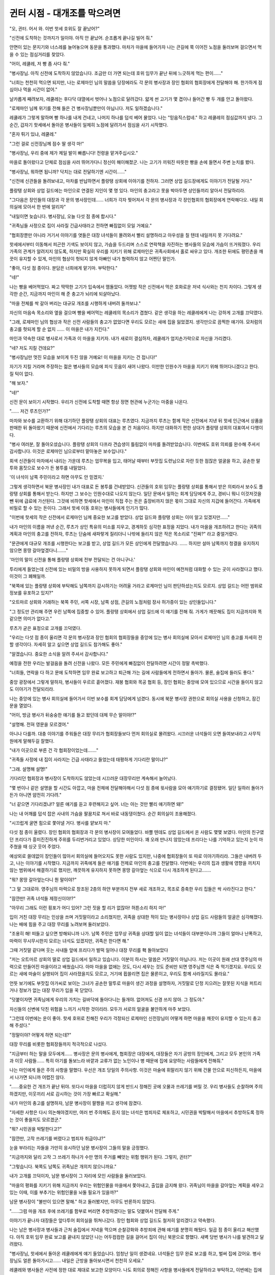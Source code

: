 =============================
귄터 시점 - 대개조를 막으려면
=============================

"오, 귄터. 어서 와. 이번 핫세 호위도 잘 끝났어?"

"신전에 도착하는 것까지가 일이야. 아직 안 끝났어. 순조롭게 끝나길 빌어 줘."

안면이 있는 문지기와 너스레를 늘어놓으며 동문을 통과했다. 마차가 마을에 들어가자 나는 큰길에 쭉 이어진 노점을 둘러보며 걸으면서 먹을 수 있는 점심거리를 찾았다.

"어이, 레쿨레, 저 빵 좀 사다 줘."

"병사장님. 아직 신전에 도착하지 않았습니다. 조금만 더 가면 되는데 호위 임무가 끝난 뒤에 느긋하게 먹는 편이……"

"너희는 천천히 먹으면 되지만, 나는 로제마인 님의 말씀을 당장에라도 각 문의 병사장과 장인 협회의 협회장에게 전달해야 해. 한가하게 점심이나 먹을 시간이 없어."

날카롭게 째려보자, 레쿨레는 후다닥 대열에서 벗어나 노점으로 달려갔다. 얇게 썬 고기가 몇 겹이나 들어간 빵 두 개를 안고 돌아왔다.

"로제마인 님께 위기를 전해 들은 건 병사장님뿐만이 아닙니다. 저도 일하겠습니다."

레쿨레가 그렇게 말하며 빵 하나를 내게 건네고, 나머지 하나를 덥석 베어 물었다. 나는 "믿음직스럽네." 하고 레쿨레의 점심값까지 냈다. 그 순간, 갑자기 핫세에서 돌아온 병사들이 일제히 노점에 달려가서 점심을 사기 시작했다.

"혼자 튀기 있냐, 레쿨레."

"그런 걸로 신전장님께 점수 딸 생각 마!"

"병사장님, 우리 중에 제가 제일 발이 빠릅니다! 전령을 맡겨주십시오."

마을로 돌아왔다고 단체로 점심을 사러 뛰어가다니 정신이 해이해졌군. 나는 고기가 끼워진 따뜻한 빵을 손에 들면서 주변 눈치를 봤다.

"병사장님, 뭐하면 됩니까? 닥치는 대로 전달하기엔 시간이……"

"신전에 신관들을 돌려보내고, 마차를 반납하면서 플랑탱 상회에 이야기를 전하자. 그러면 상업 길드장에게도 이야기가 전달될 거다."

플랑탱 상회와 상업 길드에는 마인으로 연결된 지인이 몇 명 있다. 마인의 충고라고 못을 박아두면 상인들끼리 알아서 전달하리라.

"그다음은 장인들의 대장과 각 문의 병사장인데…… 너희가 각자 찢어져서 각 문의 병사장과 각 장인협회의 협회장에게 연락해다오. 내일 회의실에 모아서 한 번에 알리자"

"내일이면 늦습니다. 병사장님, 오늘 다섯 점 종에 합시다."

"귀족님들 사정으로 집이 사라질 긴급사태라고 전하면 빠짐없이 모일 거예요."

"협회장뿐만 아니라 거기서 이야기를 엿들은 대장 녀석들이 몰려와서 빨리 설명하라고 아우성을 칠 텐데 내일까지 못 기다려요."

핫세에서부터 이동해서 피곤한 기색도 보이지 않고, 가슴을 두드리며 스스로 연락책을 자진하는 병사들의 모습에 가슴이 뜨거워졌다. 우리 가족의 관계가 알려지지 않도록, 하지만 확실히 우리를 지키기 위해 로제마인은 귀족사회에서 홀로 싸우고 있다. 개조한 뒤에도 평민촌을 깨끗이 유지할 수 있게, 마인의 협상이 헛되지 않게 아빠인 내가 협력하지 않고 어쩐단 말인가.

"좋아, 다섯 점 종이다. 분담은 너희에게 맡기마. 부탁한다."

"네!"

나는 빵을 베어먹었다. 짜고 딱딱한 고기가 입속에서 맴돌았다. 어젯밤 작은 신전에서 먹은 호화로운 저녁 식사와는 천지 차이다. 그렇게 생각한 순간, 지금까지 마인이 해 준 충고가 뇌리에 되살아났다.

"마을 전체를 싹 갈아 버리는 대규모 개조를 시행하게 내버려 둘까보냐."

자신의 마음속 목소리와 옆을 걸으며 빵을 베어먹는 레쿨레의 목소리가 겹쳤다. 같은 생각을 하는 레쿨레에게 나는 강하게 고개를 끄덕였다.

"그래, 로제마인 님의 협상과 작은 신전 사람들의 충고가 없었다면 우리도 모르는 새에 집을 잃었겠지. 생각만으로 끔찍한 얘기야. 모처럼의 충고를 헛되게 할 순 없지 …… 이 마을은 내가 지킨다."

마인과 약속한 대로 병사로서 가족과 이 마을을 지키자. 내가 새로이 결심하자, 레쿨레가 엄지손가락으로 자신을 가리켰다.

"네? 저도 지킬 건데요?"

"병사장님만 멋진 모습을 보이게 두진 않을 거예요! 이 마을을 지키는 건 접니다!"

자기가 지킬 거라며 주장하는 젊은 병사들의 모습에 피식 웃음이 새어 나왔다. 이만한 인원수가 마을을 지키기 위해 뛰어다니겠다고 한다. 질 턱이 없다.

"해 보자."

"네!"

신전 문이 보이기 시작했다. 우리가 신전에 도착할 때면 항상 정면 현관에 누군가는 마중을 나온다.

"…… 저건 루츠인가?"

마차와 보수를 교환하기 위해 대기하던 플랑탱 상회의 대표는 루츠였다. 지금까지 루츠는 함께 작은 신전에서 지낸 뒤 핫세 인근에서 상품을 판매한 뒤 돌아왔기 때문에 신전에서 기다리는 루츠의 모습을 본 건 처음이다. 하지만 대화하기 편한 상대가 플랑탱 상회의 대표여서 다행이다.

"병사 여러분, 잘 돌아오셨습니다. 플랑탱 상회의 다프라 견습생이 틀림없이 마차를 돌려받았습니다. 이번에도 호위 의뢰를 완수해 주셔서 감사합니다. 이것은 로제마인 님으로부터 맡아놓은 보수입니다."

회색 신관들이 마차에서 내리는 가운데 루츠는 업무복을 입고, 태어날 때부터 부잣집 도련님으로 자란 듯한 점잖은 얼굴을 하고, 공손한 말투와 몸짓으로 보수가 든 봉투를 내밀었다.

'이 녀석이 남쪽 주민이라고 하면 아무도 안 믿겠지.'

그렇게 생각하면서 북문 병사장인 내가 대표로 돈 봉투를 건네받았다. 신관들의 호위 임무는 플랑탱 상회를 통해서 받은 의뢰라서 보수도 플랑탱 상회를 통해서 받는다. 하지만 그 보수는 인원수대로 나오지 않는다. 일단 문에서 일하는 회계 담당에게 주고, 경비니 뭐니 이것저것을 뺀 뒤에 급료에 가산된다. 그것에 비하면 핫세에서 마인이 직접 주는 돈은 출장비까지 얹은 몫이 그대로 자신의 지갑에 들어간다. 가족에게 비밀로 할 수 있는 돈이다. 그래서 핫세 이동 호위는 병사들에게 인기가 많다.

"이번에 핫세의 작은 신전에서 로제마인 님께 중요한 보고를 받았다. 상업 길드와 플랑탱 상회는 이미 알고 있겠지만……"

내가 마인의 이름을 꺼낸 순간, 루츠가 상인 특유의 미소를 지우고, 경계하듯 심각한 표정을 지었다. 내가 마을을 개조하려고 한다는 귀족의 계획과 마인의 충고를 전하자, 루츠는 단숨에 새파랗게 질리더니 나밖에 들리지 않은 작은 목소리로 "진짜?" 라고 중얼거렸다.

"문관에게 대규모 개조를 시행한다는 보고를 받고, 상업 길드가 모든 상인에게 전달했습니다. …… 하지만 설마 남쪽까지 청결을 유지하지 않으면 몽땅 갈아엎겠다니……."

'마인의 말이 신전을 통해 플랑탱 상회에 전부 전달되는 건 아니구나.'

투리에게 들었는데 신전에 있는 비밀의 방을 사용하지 못하게 되면서 플랑탱 상회와 마인이 예전처럼 대화할 수 있는 곳이 사라졌다고 했다. 이것이 그 폐해일까.

"북쪽에 있는 플랑탱 상회에 부탁해도 남쪽까지 감시하기는 어려울 거라고 로제마인 님이 판단하셨는지도 모르지. 상업 길드는 어떤 범위로 정보를 유포하고 있지?"

"오트마르 상회와 거래하는 북쪽 주민, 서쪽 시장, 남쪽 상점, 큰길의 노점처럼 장사 허가증이 있는 상인들입니다."

"그 정도만 관리해 주면 우린 남쪽에 집중할 수 있어. 플랑탱 상회에서 상업 길드에 이 얘기를 전해 줘. 가게가 깨끗해도 집이 지금까지와 똑같으면 의미가 없다고."

루츠가 굳은 표정으로 고개를 끄덕였다.

"우리는 다섯 점 종이 울리면 각 문의 병사장과 장인 협회의 협회장들을 중앙에 있는 병사 회의실에 모아서 로제마인 님의 충고를 자세히 전할 생각이다. 자세히 알고 싶으면 상업 길드도 참가해도 좋아."

"알겠습니다. 중요한 소식을 알려 주셔서 감사합니다."

예정을 전한 우리는 발걸음을 돌려 신전을 나왔다. 모든 주민에게 빠짐없이 전달하려면 시간이 정말 촉박했다.

"너희들, 연락을 다 하고 문에 도착하면 임무 완료 보고하고 퇴근해 가는 길에 사람들에게 전하면서 돌아가. 물론, 술집에 들러도 좋다."

중앙 광장에서 그렇게 말하자, 병사들이 우르르 흩어졌다. 재봉 협회와 목공 협회 등, 장인 협회는 중앙에 모여 있으므로 시간을 들이지 않고도 이야기가 전달되리라.

나는 중앙에 있는 병사 회의실에 들어가서 이번 보수를 회계 담당에게 넘겼다. 동시에 북문 병사장 권한으로 회의실 사용을 신청하고, 잠긴 문을 열었다.

"어이, 방금 병사가 뒤숭숭한 얘기를 들고 왔던데 대체 무슨 말이야!?"

"설명해. 전혀 영문을 모르겠어."

아니나 다를까. 대충 이야기를 주워들은 대장 무리가 협회장들보다 먼저 회의실로 몰려왔다. 시끄러운 녀석들이 오면 들여보내라고 사무직원에게 말해두길 잘했다.

"내가 이곳으로 부른 건 각 협회장이었는데……."

"귀족들 사정에 내 집이 사라지는 긴급 사태라고 들었는데 태평하게 기다리란 말이냐?"

"그래. 설명해 설명!"

기다리던 협회장과 병사장이 도착하지도 않았는데 시끄러운 대장무리만 계속해서 늘어났다.

"몇 번이나 같은 설명을 할 시간도 아깝고, 마을 전체에 전달해야해서 다섯 점 종에 윗사람을 모아 얘기하기로 결정됐어. 일단 일하러 돌아가든가 아니면 얌전히 기다려."

"너 같으면 기다리겠냐!? 얼른 얘기를 듣고 후련해지고 싶어. 너는 아는 것만 빨리 얘기하면 돼!"

나는 내 어깨를 덥석 잡은 사내의 가슴을 팔꿈치로 쳐서 바로 내동댕이쳤다. 순간 회의실이 조용해졌다.

"시끄럽게 굴면 힘으로 쫓아낼 거다. 병사를 얕보지 마."

다섯 점 종이 울렸다. 장인 협회의 협회장과 각 문의 병사장이 모여들었다. 바쁠 텐데도 상업 길드에서 온 사람도 몇몇 보였다. 마인의 친구였던 프리다가 흥미진진하게 주위를 두리번거리고 있었다. 상당한 미인이다. 꽤 오래 만나지 않았는데 프리다는 나를 기억하고 있는지 눈이 마주쳤을 때 싱긋 웃어 주었다.

예상외로 쓸데없이 장인들이 많아서 회의실에 들어오지도 못한 사람도 있지만, 나중에 협회장들이 또 따로 이야기하리라. 그들은 내버려 두고, 나는 이야기를 시작했다. 지금까지 귀족에게 들은 얘기를 전제로 마인의 충고를 전달했다. 이번에는 우리의 집과 생활에 영향을 끼치지 않는 범위에서 해결하기로 했지만, 깨끗하게 유지하지 못하면 몽땅 갈아엎는 식으로 다시 개조하게 된다고…….

"뭐? 몽땅 갈아엎는다니 뭔 말이야?"

"그 말 그대로야. 영주님의 마력으로 창조된 2층의 하얀 부분까지 전부 새로 개조하고, 목조로 증축한 우리 집들은 싹 사라진다고 한다."

"잠깐만! 귀족 녀석들 제정신이야!?"

"아무리 그래도 이런 횡포가 어디 있어? 그런 짓을 할 리가 없잖아! 허튼소리 하지 마!"

입이 거친 대장 무리는 인상을 쓰며 거짓말이라고 소리쳤지만, 귀족을 상대한 적이 있는 병사장이나 상업 길드 사람들의 얼굴은 심각해졌다. 나는 배에 힘을 주고 대장 무리를 노려보며 둘러보았다.

"조용히 해! 떠들고 싶으면 방해되니까 나가. 남쪽 주민은 업무상 귀족을 상대할 일이 없는 녀석들이 대부분이니까 그들이 얼마나 난폭하고, 마력이 무시무시한지 모르는 녀석도 있겠지만, 귀족은 한다면 해."

그때 거짓말 같다며 웃는 사내들 앞에 프리다가 벌떡 일어나 대장 무리를 홱 돌아보았다

"저는 오트마르 상회의 딸로 상업 길드에서 일하고 있습니다. 이분이 하시는 말씀은 거짓말이 아닙니다. 저는 이곳이 원래 선대 영주님의 마력으로 만들어진 마을이라고 배웠습니다. 아마 마을을 없애는 것도, 다시 세우는 것도 준비만 되면 영주님껜 식은 죽 먹기겠지요. 우리도 모르는 새에 마술이 실행되어 집이 사라졌을지도 모르고, 거기에 휩쓸리면 집은 물론이고, 우리도 함께 사라질지도 몰라요."

언뜻 보기에도 부잣집 아가씨로 보이는 그녀가 공손한 말투로 마을이 생긴 과정을 설명하자, 거짓말로 단정 지으려는 잘못된 지식을 퍼트리거나 정보가 없는 대장 무리가 입을 꾹 닫았다.

"덧붙이자면 귀족님에게 우리의 가치는 길바닥에 돌아다니는 들개야. 없어져도 신경 쓰지 않아. 그 정도야."

자신들의 신변에 닥친 위험을 느끼기 시작한 것이리라. 모두가 서로의 얼굴을 불안하게 마주 보았다.

"그런데 이번에는 운이 좋아. 핫세 호위로 친해진 우리가 걱정되신 로제마인 신전장님이 어떻게 하면 마을을 깨끗이 유지할 수 있는지 충고해 주셨다."

"정말이야? 어떻게 하면 되는데?"

대장 무리를 비롯한 협회장들까지 적극적으로 나섰다.

"지금부터 하는 말을 모두에게…… 병사장은 문의 병사에게, 협회장은 대장에게, 대장들은 자기 공방의 장인에게, 그리고 모두 본인의 가족과 이웃 사람들…… 특히 아기를 돌보느라 바깥과 교류가 없는 노인이나 병 때문에 집에 요양하는 사람들에게 전해줘."

나는 마인에게 들은 주의 사항을 말했다. 우선은 개조 당일의 주의사항. 이것은 마술에 휘말리지 않기 위해 건물 안으로 피신하든지, 마을에서 나가면 되니까 어렵진 않다.

"……중요한 건 개조가 끝난 뒤야. 또다시 마을을 더럽히지 않게 반드시 정해진 곳에 오물과 쓰레기를 버릴 것. 우리 병사들도 순찰하며 주의하겠지만, 이웃끼리 서로 감시하는 것이 가장 빠르고 확실해."

내가 마인의 충고를 설명하자, 남문 병사장이 팔짱을 끼고 생각에 잠겼다.

"자세한 사항은 다시 의논해야겠지만, 여러 번 주의해도 듣지 않는 녀석은 범죄자로 체포하고, 시민권을 박탈해서 마을에서 추방하도록 정하는 것이 좋을지도 모르겠군."

"뭐? 시민권을 박탈한다고?"

"잠깐만, 고작 쓰레기를 버렸다고 범죄자 취급이냐?"

눈을 부라리는 자들을 가만히 응시하던 남문 병사장이 그들의 말을 긍정했다.

"지금까지와 달리 고작 그 쓰레기 하나가 수만 명의 주거를 빼앗는 위험 행위가 된다. 그렇지, 귄터?"

"그렇습니다. 북쪽도 남쪽도 귀족님은 개의치 않으니까요."

내가 고개를 끄덕이자, 남문 병사장이 그 자리에 모인 사람들을 둘러보았다.

"마을의 평화를 지키기 위해 지금까지 우리는 위험인물을 마을에서 쫓아내고, 출입을 금지해 왔다. 귀족님이 마을을 갈아엎는 계획을 세우고 있는 이때, 이를 부추기는 위험인물을 놔둘 필요가 있을까?"

남문 병사장이 "불만이 있으면 말해." 하고 둘러봤지만, 아무도 반론하지 않았다.

"……그럼 마을 개조 후에 쓰레기를 함부로 버리면 추방하겠다는 말도 덧붙여서 전달해 주게."

이야기가 끝나자 대장들은 앞다투어 회의실을 뛰쳐나갔다. 장인 협회와 상업 길드도 철저히 알리겠다고 약속했다.

나는 남은 병사장과 병사들과 근처 술집에서 저녁을 먹으며 순찰강화와 추방죄에 관해 얘기를 분명히 해뒀다. 일곱 점 종이 울리고 해산했다. 아직 호위 임무 완료 보고를 끝내지 않았던 나는 어두컴컴한 길을 걸어서 집이 아닌 북문으로 향했다. 새벽 당번 병사가 나를 발견하고 달려왔다.

"병사장님, 핫세에서 돌아온 레쿨레에게 얘기 들었습니다. 엄청난 일이 생겼네요. 녀석들은 임무 완료 보고를 하고, 벌써 집에 갔어요. 병사장님도 얼른 돌아가시고…… 내일은 근방을 돌아보시면서 천천히 오세요."

레쿨레와 병사들은 사전에 정한 대로 제대로 보고한 모양이다. 나도 회의로 정해진 사항을 병사들에게 전달하라고 부탁하고, 이번에는 집에 가기 위해 어두침침한 길을 걸었다.

"어머, 여보, 평소에는 핫세에 가면 오후쯤에 돌아오더니 오늘은 꽤 늦었네? 카밀이 기다리다가 잠들었어."

에파가 그렇게 말하며 침실 쪽을 돌아보았다. 나는 발소리를 죽이며 침실로 들어가 잠자는 카밀의 얼굴을 보았다. 작은 소리로는 깨지 않을 정도로 깊이 잠들었다.

"로제마인 님은 어땠어? 가까이서 봤을 거 아냐. 얘기는 나눴어?"

부엌에서 들려오는 에파의 목소리는 들떠 있었다. 어지간히 여행담이 듣고 싶었나 보다. 신전 입구에서밖에 못 보는 에파를 생각하면 가까이서 마인과 대화할 수 있는 자신은 복 받은 것이라는 생각이 들었다.

'성가신 얘기는 나중에 하자.'

나는 짐을 놓고, 부엌으로 돌아가면서 에파의 질문에 대답했다.

"투리에게 듣거나 신전에서 본 그대로였어. 잠들기 전과 겉모습은 거의 똑같더라. 꼬맹이 마인 그대로였어."

나무라듯이 에파가 "여보." 하고 나를 쏘아보았지만, 카밀은 깊이 잠들어 있다. 그렇게 쉽게 깨지 않으리라.

"나를 보는 눈빛도 똑같았어. 우리를 잊기는커녕 약속대로 필사적으로 우리를 지키려고 귀족 사회에서 노력하고 있었어."

"……로제마인 님께 무슨 일 있어?"

에파가 침실을 보며 잠시 우물거린 뒤 '로제마인 님' 이라고 불렀다.

마인처럼 고집이 있는 에파는 '집안에서도 마인이라 부르지 않겠다' 라고 결심한 것을 고집스럽게 지켰다. 마인이 고군분투하는 자세한 얘기와 회의실에서 이야기한 내용을 에파에게 말했다.

"마을을 지키는 길을 마인이 남겨 줬어. 그럼 나는 아빠로서 지켜야 하겠지?"

"내가 할 수 있는 일은 있어?"

"응. 마인의 충고를 카밀과 이웃 사람들에게 전달해 줘."

가족끼리, 이웃끼리 조심해야 한다. 귀족의 횡포함을 잘 아는 에파는 새파랗게 질린 굳은 얼굴로 고개를 끄덕였다.

병사장이 병사, 상업 길드가 모든 상인, 각 장인 협회가 대장, 대장이 견습생을 포함한 장인이라는 종적 정보망과 가족, 이웃사람이라는 횡적 정보망을 통해 똑같은 충고가 흘러갔다. 이러한 정보망에 누락되기 쉬운 노인이나 환자의 가족에게는 병사가 중점적으로 돌며 전달했다. '자칫하면 우리의 주거지가 사라진다' '개조 후에 쓰레기를 함부로 버리면 추방한다' 라는 엄포가 크게 작용했나 보다. 예상보다 빨리 마인의 충고가 온 마을에 퍼졌다.

"사흘 후, 다섯 점 종에 개조를 시행한다고 방금 기사단장으로부터 공지가 날아왔다. 모든 평민에게 알려다오……."

북문에 상주하는 기사가 정확한 개조 일정을 알려준 건 멀리 파견을 나갔던 구텐베르크들이 돌아왔다는 얘기를 에파에게 들은 며칠 뒤의 일이었다.

"저희에게 맡겨 주십시오. 병사장, 상업 길드, 장인 협회에 연락을 넣고, 거기서 누락되는 주민에게는 순찰 중에 알리기로 했습니다."

"음, 부탁한다."

멀리서도 알리는 도구가 있는 귀족님과 달리 우리는 뛰어야 한다. 각 문의 병사장, 상업 길드, 장인 협회 사람들에게 연락하며 돌았다. 굳이 회의실에 모으지 않아도 '사흘 후, 다섯 점 종으로 결정되었다' 라고만 전해도 모두가 이해해 주었다.

개조 마술이 시행되는 당일. 네 점 종이 울리자, 오후 당번인 병사들이 문을 닫기 시작했다. 아무것도 모르는 타지 사람에게 피해가 가지 않도록 하기 위해서다. 나는 퇴근하는 아침 당번 병사들과 함께 북문을 나와 다섯 점 종까지 집 안에 있도록 주민들에게 주의하며 순찰했다.

서문과 동문을 잇는 큰길에 노점들이 이미 정리되어 있어 평소보다 길이 넓게 느껴졌다. 공방과 상점은 점심시간 후부터 그대로 자택에 대기하도록 했다고 한다. 마치 여섯 점 종이 울렸을 때처럼 주민들이 일사불란하게 집으로 돌아간다. 이미 긴장감이 마을 전체에 퍼져 있었다.

"개조가 끝나고 밖에 나와도 괜찮아지면 병사가 돌면서 연락하겠다. 시간은 얼마나 걸릴지 몰라. 소식이 있을 때까지 문이란 문은 꼭 닫고, 밖에 나오지 마. 마술에 휘말리면 사람도 사라진대."

그렇게 말을 걸며 마을을 순찰하고, 북문으로 돌아왔다. 곧 다섯 점 종이 울렸다. 영주님이 시행하는 마을 개조가 어떤 것인지 나를 비롯한 북문 병사들은 문 창문에서 마을을 내려다보았다. 숨죽이며 지켜봤지만, 언제 어떤 변화가 일어날지 모른다.

초조한 기분으로 기다렸다. 얼마나 시간이 지났을까. 마을 상공에 기사들과 마인이 나타났다. 저 동그스름하고, 이상한 동물이 마인이다. 틀림없다. 그 존재를 알아챈 나는 크지도 않은 좁은 창문에 딱 달라붙어서 마인과 그들을 응시했다. 대규모 마술을 쓰는 영주님과 그 호위 일행이 틀림없다. 그들은 신전 상공에서 중앙 광장의 상공으로 이동해 갔다. 북문에서는 더 잘 보이지 않게 되었다.

"좀 멀어서 로제마인 님 말고 누가 있는지 모르겠군."

"병사장님은 로제마인 님이 보이세요?"

"핫세에서 본 적이 있으니까 병사장님이 아니라 내 눈에도 보여. 저기 하나만 형태가 다른 거 타고 있는 사람이 로제마인 님이야."

레쿨레가 다른 창문에 달라붙어서 자신만만하게 마인이 탄 존재를 가리켰다. 병사장인 나는 혼자 창문에 붙어 있지만, 다른 창문에서는 병사 세 사람이 서로 밀치며 옹기종기 모여 있다.

"영주의 양녀가 나왔으면…… 드디어 시작되는 건가?"

"어쩌면 다섯 점 종이 울려도 주민들이 빠짐없이 집에 돌아갈 수 있게 로제마인 님이 시간을 주자고 했을지도 몰라."

병사들이 그렇게 생각할 정도로 다섯 점 종이 울리고 꽤 시간이 지났다. 그때 뭔가가 번쩍이더니 마인이 탄 물건 주변에서 콰쾅 하고 무언가가 아래로 떨어졌다.

"뭐가 떨어진 거야?"

"……여기서는 모르겠지만, 꽤 커다랬어. 맞으면 즉사하겠네."

건물 안에 피난해야 할 중요성을 피부로 느끼며 바라보는 시선 끝에서 마인이 아닌 누군가가 빛나는 그림을 허공에 그리기 시작했다.

"영주님이다! 영주님이 분명해. 정말 시작되는구나!"

"허공에 선을 긋는다고!? 심지어 빛나고 있어."

무엇을 그리는지는 알 수 없었다. 하지만 세밀하고 복잡한 그림인 것만은 멀리서도 알 수 있었다.

완성했다고 생각한 직후, 그 빛나는 도형이 늘어나기 시작했다. 완전히 똑같은 도형이 전부 열세 개가 되어 마을 상공을 뒤덮듯이 펼쳐지더니 흩어졌다. 마치 도형 그 자체가 의지를 가진 것 같았다. "흐익!" 하고 병사들의 입에서 비명이 터져 나왔다. 귀족님이 마술을 행사하는 장면은 평범하게 사는 사람에겐 볼 일이 거의 없다. 자신의 상식으로 이해할 수 없는 상황에서 느낀 두려움이 얼굴에 드러났다.

"으악!?"

비명을 지르는 심정도 이해는 간다. 건물 전체가 휩쓸려가지 않을까 벌벌 떨 정도로 대량의 물이 열세 개의 신비한 도형에서 일제히 쏟아져 나오는 것이다. 희미하게 빛나는 이상한 물이 마을 전체에 쏟아졌다. 북쪽 문도 예외는 아니었다. 창밖이 거센 물결에 가려서 아무것도 보이지 않았다.

시야가 차단된 건 겨우 2, 3초였다. 마을에 흘러들어온 물은 거리로 넘쳐흘렀고, 마을 전체가 소용돌이치는 것처럼 보였다.

그 광경을 보고, 나는 어릴 적에 물을 채운 통을 엎어서 벌레 서식지를 떠내려 보내며 놀았던 기억을 떠올렸다. 꼭 그런 느낌이다. 귀족님에게 우리는 버러지 같은 존재이고, 그 서식지를 물에 떠내려 보내거나 없애는 것도 재미로 할 수 있다. 그 정도의 차이를 피부로 느낀나는 온몸에 소름이 돋았다.

'괜찮을까?'

평소에 바깥 물건을 1층에 넣어두는 사람은 많다. 지금쯤 1층이 물에 잠겨서 엉망이 되지 않았을까? 그렇게 생각한 순간, 물이 단숨에 사라졌다.

"대체 어떻게 된 거야!?"

무슨 일이 일어났는지 모르겠다. 하지만 마술로 인해 느닷없이 쏟아져 내린 물은 이번에도 느닷없이 사라졌다. 그리고 지금 내 눈앞에 하얗게 빛나는 거리와 마을이 펼쳐져 있다. 2층까지 회색처럼 우중충했던 석조 부분이 지기 시작한 태양 빛을 반사하며 거리와 똑같이 새하얗게 빛나고 있었다.

"그 마을이 이렇게 깨끗해졌다고?"

'엄청난 마술이다.'

"이런 일이 정말 가능하다니. 말도 안 나와……."

"어. 이렇게 어마어마한 마술을 써서 깨끗하게 했는데 우리가 또 더럽히면 그땐 귀족님도 화날 만하겠어."

누군가의 중얼거림에 모두가 납득했다. 이 깨끗해진 마을을 유지해야 한다. 우리가 지켜야 할 마을을 내려다보는데 병사 하나가 달려왔다.

"병사장님, 기사님이 호출하십니다."

"알겠다. 바로 가지."

북문에 상주하는 기사에게 전해 들은 건 마을 개조가 끝났다는 것. 거리에 쓰레기를 버리는 구멍이 생겼을 테니 앞으로는 거기에 오물과 가정 쓰레기를 버릴 것. 이러한 사항을 주민들에게 전하라고 했다.

"알겠습니다."

나는 부하들을 데리고 북문을 나가려고 했다. 마을 전체에 퍼져 있던 악취가 사라지고, 공기마저 깨끗하게 씻겨서 반짝이는 듯했다. 한걸음 내딛는 순간, 길바닥에 발자국이 남았다. 무심코 신발 밑창을 보고, 곧바로 모두에게 신발 바닥을 닦게 했다.

그리고 거리로 뛰쳐나와서 집마다 돌며 말을 걸었다.

"끝났다! 이제 밖에 나와도 돼! 본인 집에서 가장 가까운 쓰레기 구멍을 확인하고, 다 함께 이 아름다운 마을을 지키자!"

우리의 목소리를 들었는지 집집마다 창문이 하나둘 열리기 시작했다. 문 앞에서 허가가 떨어지길 기다렸는지 아이들이 환성을 지르며 뛰쳐나온다. 아름답게 다시 태어난 거리를 본 모든 주민의 얼굴에 희망찬 미소가 띤 것처럼 보였다.
